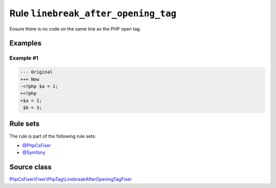 ====================================
Rule ``linebreak_after_opening_tag``
====================================

Ensure there is no code on the same line as the PHP open tag.

Examples
--------

Example #1
~~~~~~~~~~

.. code-block:: diff

   --- Original
   +++ New
   -<?php $a = 1;
   +<?php
   +$a = 1;
    $b = 3;

Rule sets
---------

The rule is part of the following rule sets:

- `@PhpCsFixer <./../../ruleSets/PhpCsFixer.rst>`_
- `@Symfony <./../../ruleSets/Symfony.rst>`_

Source class
------------

`PhpCsFixer\\Fixer\\PhpTag\\LinebreakAfterOpeningTagFixer <./../../../src/Fixer/PhpTag/LinebreakAfterOpeningTagFixer.php>`_
